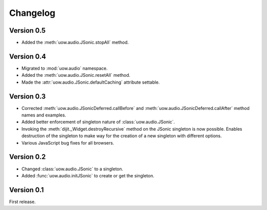 Changelog
=========

Version 0.5
-----------

* Added the :meth:`uow.audio.JSonic.stopAll` method.

Version 0.4
-----------

* Migrated to :mod:`uow.audio` namespace.
* Added the :meth:`uow.audio.JSonic.resetAll` method.
* Made the :attr:`uow.audio.JSonic.defaultCaching` attribute settable.

Version 0.3
-----------

* Corrected :meth:`uow.audio.JSonicDeferred.callBefore` and :meth:`uow.audio.JSonicDeferred.callAfter` method names and examples.
* Added better enforcement of singleton nature of :class:`uow.audio.JSonic`.
* Invoking the :meth:`dijit._Widget.destroyRecursive` method on the JSonic singleton is now possible. Enables destruction of the singleton to make way for the creation of a new singleton with different options.
* Various JavaScript bug fixes for all browsers.

Version 0.2
-----------

* Changed :class:`uow.audio.JSonic` to a singleton.
* Added :func:`uow.audio.initJSonic` to create or get the singleton.

Version 0.1
-----------

First release.